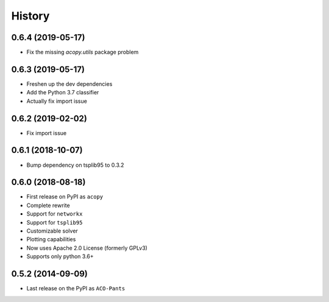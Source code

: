=======
History
=======

0.6.4 (2019-05-17)
------------------

* Fix the missing `acopy.utils` package problem

0.6.3 (2019-05-17)
------------------

* Freshen up the dev dependencies
* Add the Python 3.7 classifier
* Actually fix import issue

0.6.2 (2019-02-02)
------------------

* Fix import issue

0.6.1 (2018-10-07)
------------------

* Bump dependency on tsplib95 to 0.3.2

0.6.0 (2018-08-18)
------------------

* First release on PyPI as ``acopy``
* Complete rewrite
* Support for ``networkx``
* Support for ``tsplib95``
* Customizable solver
* Plotting capabilities
* Now uses Apache 2.0 License (formerly GPLv3)
* Supports only python 3.6+


0.5.2 (2014-09-09)
------------------

* Last release on the PyPI as ``ACO-Pants``
